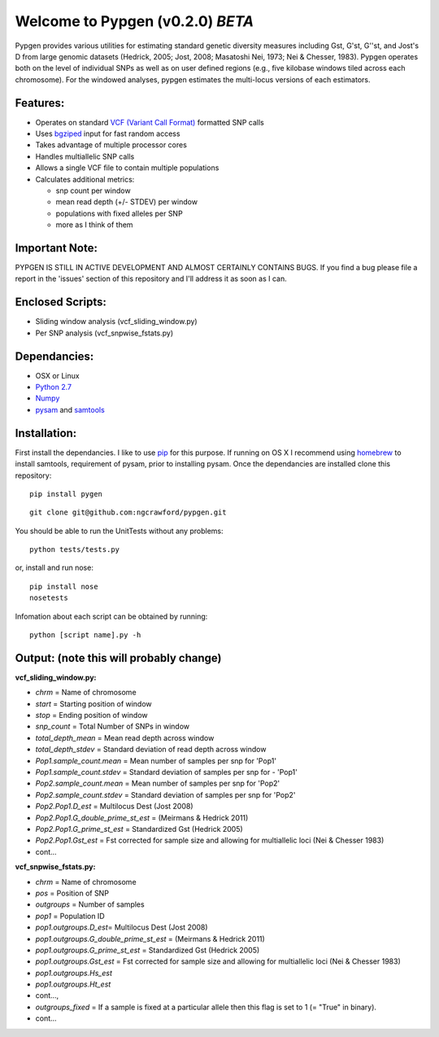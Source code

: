 Welcome to Pypgen (v0.2.0) *BETA*
---------------------------------

Pypgen provides various utilities for estimating standard genetic
diversity measures including Gst, G'st, G''st, and Jost's D from large
genomic datasets (Hedrick, 2005; Jost, 2008; Masatoshi Nei, 1973; Nei &
Chesser, 1983). Pypgen operates both on the level of individual SNPs as
well as on user defined regions (e.g., five kilobase windows tiled
across each chromosome). For the windowed analyses, pypgen estimates the
multi-locus versions of each estimators.

Features:
~~~~~~~~~

-  Operates on standard `VCF (Variant Call
   Format) <http://www.1000genomes.org/wiki/Analysis/Variant%20Call%20Format/vcf-variant-call-format-version-41>`_
   formatted SNP calls
-  Uses `bgziped <http://samtools.sourceforge.net/tabix.shtml>`_ input
   for fast random access
-  Takes advantage of multiple processor cores
-  Handles multiallelic SNP calls
-  Allows a single VCF file to contain multiple populations
-  Calculates additional metrics:

   -  snp count per window
   -  mean read depth (+/- STDEV) per window

   -  populations with fixed alleles per SNP
   -  more as I think of them

Important Note:
~~~~~~~~~~~~~~~

PYPGEN IS STILL IN ACTIVE DEVELOPMENT AND ALMOST CERTAINLY CONTAINS
BUGS. If you find a bug please file a report in the 'issues' section of
this repository and I'll address it as soon as I can.

Enclosed Scripts:
~~~~~~~~~~~~~~~~~

-  Sliding window analysis (vcf\_sliding\_window.py)
-  Per SNP analysis (vcf\_snpwise\_fstats.py)

Dependancies:
~~~~~~~~~~~~~

-  OSX or Linux
-  `Python 2.7 <http://www.python.org/download/releases/2.7/>`_
-  `Numpy <http://www.numpy.org>`_
-  `pysam <http://wwwfgu.anat.ox.ac.uk/~andreas/documentation/samtools/contents.html>`_
   and `samtools <http://samtools.sourceforge.net/>`_

Installation:
~~~~~~~~~~~~~


First install the dependancies. I like to use
`pip <http://pypi.python.org/pypi/pip>`_ for this purpose. If running on
OS X I recommend using `homebrew <http://mxcl.github.com/homebrew/>`_ to
install samtools, requirement of pysam, prior to installing pysam. Once
the dependancies are installed clone this repository:

::

        pip install pygen

::

        git clone git@github.com:ngcrawford/pypgen.git

You should be able to run the UnitTests without any problems:

::

        python tests/tests.py

or, install and run nose:

::

        pip install nose
        nosetests

Infomation about each script can be obtained by running:

::

        python [script name].py -h

Output: (note this will probably change)
~~~~~~~~~~~~~~~~~~~~~~~~~~~~~~~~~~~~~~~~

**vcf\_sliding\_window.py:**

-  *chrm* = Name of chromosome
-  *start* = Starting position of window
-  *stop* = Ending position of window
-  *snp\_count* = Total Number of SNPs in window
-  *total\_depth\_mean* = Mean read depth across window
-  *total\_depth\_stdev* = Standard deviation of read depth across
   window
-  *Pop1.sample\_count.mean* = Mean number of samples per snp for 'Pop1'
-  *Pop1.sample\_count.stdev* = Standard deviation of samples per snp
   for - 'Pop1'
-  *Pop2.sample\_count.mean* = Mean number of samples per snp for 'Pop2'
-  *Pop2.sample\_count.stdev* = Standard deviation of samples per snp
   for 'Pop2'
-  *Pop2.Pop1.D\_est* = Multilocus Dest (Jost 2008)
-  *Pop2.Pop1.G\_double\_prime\_st\_est* = (Meirmans & Hedrick 2011)
-  *Pop2.Pop1.G\_prime\_st\_est* = Standardized Gst (Hedrick 2005)
-  *Pop2.Pop1.Gst\_est* = Fst corrected for sample size and allowing for
   multiallelic loci (Nei & Chesser 1983)
-  cont...

**vcf\_snpwise\_fstats.py:**

-  *chrm* = Name of chromosome
-  *pos* = Position of SNP
-  *outgroups* = Number of samples
-  *pop1* = Population ID
-  *pop1.outgroups.D\_est*\ = Multilocus Dest (Jost 2008)
-  *pop1.outgroups.G\_double\_prime\_st\_est* = (Meirmans & Hedrick
   2011)
-  *pop1.outgroups.G\_prime\_st\_est* = Standardized Gst (Hedrick 2005)
-  *pop1.outgroups.Gst\_est* = Fst corrected for sample size and
   allowing for multiallelic loci (Nei & Chesser 1983)
-  *pop1.outgroups.Hs\_est*
-  *pop1.outgroups.Ht\_est*
-  cont...,
-  *outgroups\_fixed* = If a sample is fixed at a particular allele then this
   flag is set to 1 (= "True" in binary).
-  cont...
